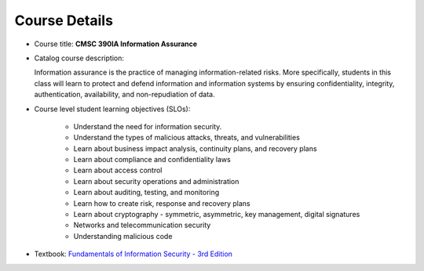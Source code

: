 Course Details
--------------

* Course title: **CMSC 390IA Information Assurance**

* Catalog course description:

  Information assurance is the practice of managing information-related risks.
  More specifically, students in this class will learn to protect and defend
  information and information systems by ensuring confidentiality, integrity,
  authentication, availability, and non-repudiation of data.

* Course level student learning objectives (SLOs):

    * Understand the need for information security.
    * Understand the types of malicious attacks, threats, and vulnerabilities
    * Learn about business impact analysis, continuity plans, and recovery plans
    * Learn about compliance and confidentiality laws
    * Learn about access control
    * Learn about security operations and administration
    * Learn about auditing, testing, and monitoring
    * Learn how to create risk, response and recovery plans
    * Learn about cryptography - symmetric, asymmetric, key management, digital signatures
    * Networks and telecommunication security
    * Understanding malicious code

* Textbook: `Fundamentals of Information Security - 3rd Edition <https://www.amazon.com/Fundamentals-Information-Systems-Security-David/dp/128411645X>`_
